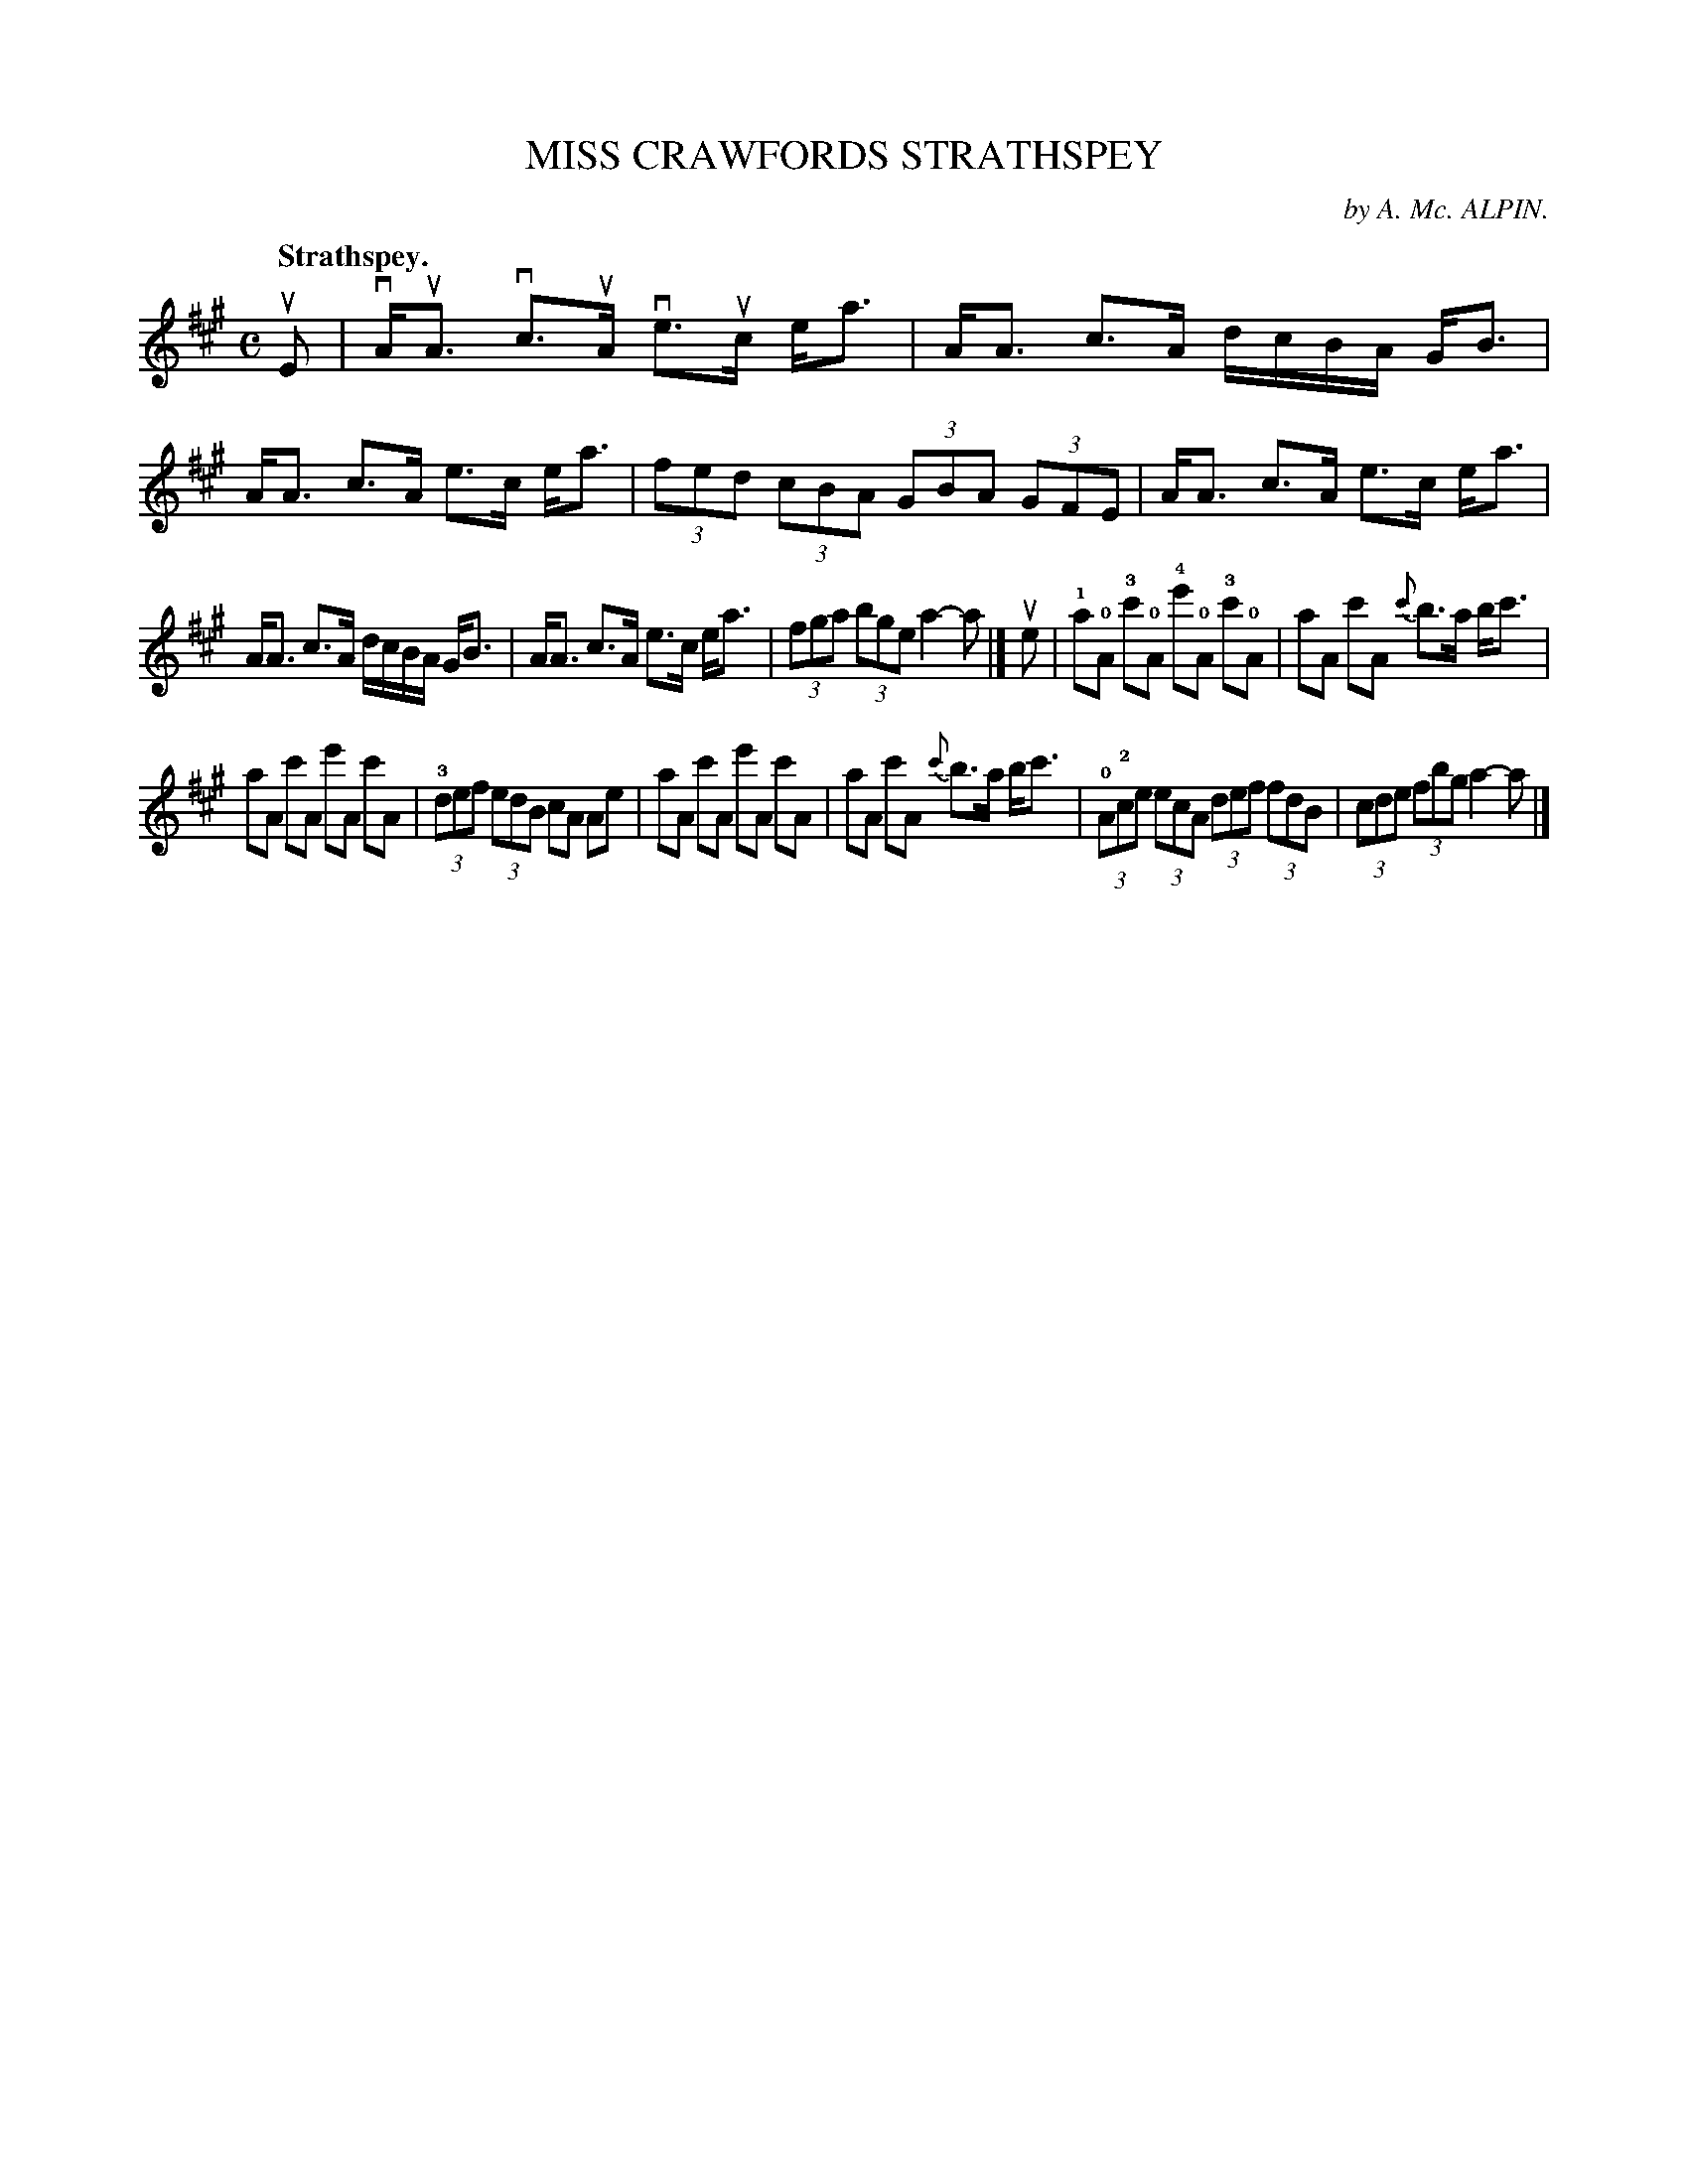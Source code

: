 X: 115103
T: MISS CRAWFORDS STRATHSPEY
C: by A. Mc. ALPIN.
Q: "Strathspey."
R:  Strathspey.
%R: strathspey
B: James Kerr "Merry Melodies" v.1 p.15 s.1 #3
Z: 2017 John Chambers <jc:trillian.mit.edu>
M: C
L: 1/8
%%slurgraces yes
%%graceslurs yes
K: A
uE |\
vA<uA vc>uA ve>uc e<a | A<A c>A d/c/B/A/ G<B |\
A<A c>A e>c e<a | (3fed (3cBA (3GBA (3GFE |\
A<A c>A e>c e<a |
A<A c>A d/c/B/A/ G<B |\
A<A c>A  e>c e<a | (3fga (3bge a2- a |]\
ue |\
!1!a!0!A !3!c'!0!A !4!e'!0!A !3!c'!0!A | aA c'A {c'}b>a b<c' |
aA c'A e'A c'A | (3!3!def (3edB cA Ae |\
aA c'A e'A c'A |  aA c'A {c'}b>a b<c' |\
(3!0!A!2!ce (3ecA (3def (3fdB | (3cde (3fbg a2- a |]
